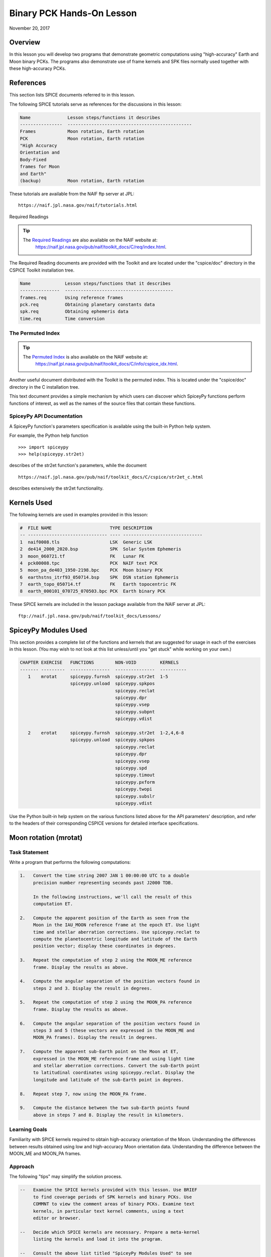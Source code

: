 Binary PCK Hands-On Lesson
===========================

November 20, 2017

Overview
--------

In this lesson you will develop two programs that demonstrate geometric
computations using "high-accuracy" Earth and Moon binary PCKs. The
programs also demonstrate use of frame kernels and SPK files normally
used together with these high-accuracy PCKs.

References
----------

This section lists SPICE documents referred to in this lesson.

The following SPICE tutorials serve as references for the discussions in
this lesson:

.. code-block:: text

      Name              Lesson steps/functions it describes
      ----------------  -----------------------------------------------
      Frames            Moon rotation, Earth rotation
      PCK               Moon rotation, Earth rotation
      "High Accuracy
      Orientation and
      Body-Fixed
      frames for Moon
      and Earth"
      (backup)          Moon rotation, Earth rotation

These tutorials are available from the NAIF ftp server at JPL:

::

      https://naif.jpl.nasa.gov/naif/tutorials.html

Required Readings

.. tip::
   The `Required Readings <https://naif.jpl.nasa.gov/pub/naif/toolkit_docs/C/req/index.html>`_ are also available on the NAIF website at:
      https://naif.jpl.nasa.gov/pub/naif/toolkit_docs/C/req/index.html.

The Required Reading documents are provided with the Toolkit and are
located under the "cspice/doc" directory in the CSPICE Toolkit
installation tree.

.. code-block:: text

      Name             Lesson steps/functions that it describes
      ---------------  -----------------------------------------
      frames.req       Using reference frames
      pck.req          Obtaining planetary constants data
      spk.req          Obtaining ephemeris data
      time.req         Time conversion

The Permuted Index
^^^^^^^^^^^^^^^^^^^

.. tip::
   The `Permuted Index <https://naif.jpl.nasa.gov/pub/naif/toolkit_docs/C/info/cspice_idx.html>`_ is also available on the NAIF website at:
      https://naif.jpl.nasa.gov/pub/naif/toolkit_docs/C/info/cspice_idx.html.

Another useful document distributed with the Toolkit is the permuted
index. This is located under the "cspice/doc" directory in the C
installation tree.

This text document provides a simple mechanism by which users can
discover which SpiceyPy functions perform functions of interest, as well
as the names of the source files that contain these functions.

SpiceyPy API Documentation
^^^^^^^^^^^^^^^^^^^^^^^^^^^^

A SpiceyPy function's parameters specification is available using the
built-in Python help system.

For example, the Python help function

::

      >>> import spiceypy
      >>> help(spiceypy.str2et)

describes of the str2et function's parameters, while the document

::

      https://naif.jpl.nasa.gov/pub/naif/toolkit_docs/C/cspice/str2et_c.html

describes extensively the str2et functionality.

Kernels Used
------------

The following kernels are used in examples provided in this lesson:

.. code-block:: text

      #  FILE NAME                      TYPE DESCRIPTION
      -- ------------------------------ ---- ------------------------------
      1  naif0008.tls                   LSK  Generic LSK
      2  de414_2000_2020.bsp            SPK  Solar System Ephemeris
      3  moon_060721.tf                 FK   Lunar FK
      4  pck00008.tpc                   PCK  NAIF text PCK
      5  moon_pa_de403_1950-2198.bpc    PCK  Moon binary PCK
      6  earthstns_itrf93_050714.bsp    SPK  DSN station Ephemeris
      7  earth_topo_050714.tf           FK   Earth topocentric FK
      8  earth_000101_070725_070503.bpc PCK  Earth binary PCK

These SPICE kernels are included in the lesson package available from
the NAIF server at JPL:

::

      ftp://naif.jpl.nasa.gov/pub/naif/toolkit_docs/Lessons/

SpiceyPy Modules Used
---------------------

This section provides a complete list of the functions and kernels that
are suggested for usage in each of the exercises in this lesson. (You
may wish to not look at this list unless/until you "get stuck" while
working on your own.)

.. code-block:: text

      CHAPTER EXERCISE   FUNCTIONS        NON-VOID         KERNELS
      ------- ---------  ---------------  ---------------  ----------
         1    mrotat     spiceypy.furnsh  spiceypy.str2et  1-5
                         spiceypy.unload  spiceypy.spkpos
                                          spiceypy.reclat
                                          spiceypy.dpr
                                          spiceypy.vsep
                                          spiceypy.subpnt
                                          spiceypy.vdist

         2    erotat     spiceypy.furnsh  spiceypy.str2et  1-2,4,6-8
                         spiceypy.unload  spiceypy.spkpos
                                          spiceypy.reclat
                                          spiceypy.dpr
                                          spiceypy.vsep
                                          spiceypy.spd
                                          spiceypy.timout
                                          spiceypy.pxform
                                          spiceypy.twopi
                                          spiceypy.subslr
                                          spiceypy.vdist

Use the Python built-in help system on the various functions listed
above for the API parameters' description, and refer to the headers of
their corresponding CSPICE versions for detailed interface
specifications.

Moon rotation (mrotat)
------------------------------

Task Statement
^^^^^^^^^^^^^^

Write a program that performs the following computations:

.. code-block:: text

       1.   Convert the time string 2007 JAN 1 00:00:00 UTC to a double
            precision number representing seconds past J2000 TDB.

            In the following instructions, we'll call the result of this
            computation ET.

       2.   Compute the apparent position of the Earth as seen from the
            Moon in the IAU_MOON reference frame at the epoch ET. Use light
            time and stellar aberration corrections. Use spiceypy.reclat to
            compute the planetocentric longitude and latitude of the Earth
            position vector; display these coordinates in degrees.

       3.   Repeat the computation of step 2 using the MOON_ME reference
            frame. Display the results as above.

       4.   Compute the angular separation of the position vectors found in
            steps 2 and 3. Display the result in degrees.

       5.   Repeat the computation of step 2 using the MOON_PA reference
            frame. Display the results as above.

       6.   Compute the angular separation of the position vectors found in
            steps 3 and 5 (these vectors are expressed in the MOON_ME and
            MOON_PA frames). Display the result in degrees.

       7.   Compute the apparent sub-Earth point on the Moon at ET,
            expressed in the MOON_ME reference frame and using light time
            and stellar aberration corrections. Convert the sub-Earth point
            to latitudinal coordinates using spiceypy.reclat. Display the
            longitude and latitude of the sub-Earth point in degrees.

       8.   Repeat step 7, now using the MOON_PA frame.

       9.   Compute the distance between the two sub-Earth points found
            above in steps 7 and 8. Display the result in kilometers.

Learning Goals
^^^^^^^^^^^^^^

Familiarity with SPICE kernels required to obtain high-accuracy
orientation of the Moon. Understanding the differences between results
obtained using low and high-accuracy Moon orientation data.
Understanding the difference between the MOON_ME and MOON_PA frames.

Approach
^^^^^^^^

The following "tips" may simplify the solution process.

.. code-block:: text

       --   Examine the SPICE kernels provided with this lesson. Use BRIEF
            to find coverage periods of SPK kernels and binary PCKs. Use
            COMMNT to view the comment areas of binary PCKs. Examine text
            kernels, in particular text kernel comments, using a text
            editor or browser.

       --   Decide which SPICE kernels are necessary. Prepare a meta-kernel
            listing the kernels and load it into the program.

       --   Consult the above list titled "SpiceyPy Modules Used" to see
            which routines are needed.

       --   The computational steps listed above should be followed in the
            order shown.

You may find it useful to consult the permuted index, the headers of
various source modules, and the tutorials titled "PCK" and" High
Accuracy Orientation and Body-Fixed frames for Moon and Earth."

Solution
^^^^^^^^

Solution Meta-Kernel

The meta-kernel we created for the solution to this exercise is named
'mrotat.tm'. Its contents follow:

.. code-block:: text

      KPL/MK

      Meta-kernel for the "Moon Rotation" task in the Binary PCK
      Hands On Lesson.

      The names and contents of the kernels referenced by this
      meta-kernel are as follows:

      File name                    Contents
      ---------------------------  ------------------------------------
      naif0008.tls                 Generic LSK
      de414_2000_2020.bsp          Solar System Ephemeris
      moon_060721.tf               Lunar FK
      pck00008.tpc                 NAIF text PCK
      moon_pa_de403_1950-2198.bpc  Moon binary PCK

      \begindata

         KERNELS_TO_LOAD = ( 'kernels/lsk/naif0008.tls'
                             'kernels/spk/de414_2000_2020.bsp'
                             'kernels/fk/moon_060721.tf'
                             'kernels/pck/pck00008.tpc'
                             'kernels/pck/moon_pa_de403_1950-2198.bpc' )
      \begintext

Solution Source Code

A sample solution to the problem follows:

.. code-block:: python

      #
      # Solution mrotat
      #
      from __future__ import print_function
      #
      # SpiceyPy package:
      #
      import spiceypy

      def mrotat():
          #
          # Local parameters
          #
          METAKR = 'mrotat.tm'

          #
          # Load the kernels that this program requires.
          #
          spiceypy.furnsh( METAKR )

          #
          # Convert our UTC string to seconds past J2000 TDB.
          #
          timstr = '2007 JAN 1 00:00:00'
          et     = spiceypy.str2et( timstr )

          #
          # Look up the apparent position of the Earth relative
          # to the Moon's center in the IAU_MOON frame at ET.
          #
          [imoonv, ltime] = spiceypy.spkpos(
              'earth', et, 'iau_moon', 'lt+s', 'moon' )

          #
          #Express the Earth direction in terms of longitude
          #and latitude in the IAU_MOON frame.
          #
          [r, lon, lat] = spiceypy.reclat( imoonv )

          print( '\n'
                 'Moon-Earth direction using low accuracy\n'
                 'PCK and IAU_MOON frame:\n'
                 'Earth lon (deg):        {0:15.6f}\n'
                 'Earth lat (deg):        {1:15.6f}\n'.format(
                     lon * spiceypy.dpr(),
                     lat * spiceypy.dpr() )  )
          #
          # Look up the apparent position of the Earth relative
          # to the Moon's center in the MOON_ME frame at ET.
          #
          [mmoonv, ltime] = spiceypy.spkpos( 'earth', et, 'moon_me',
                                             'lt+s', 'moon'        )
          #
          # Express the Earth direction in terms of longitude
          # and latitude in the MOON_ME frame.
          #
          [r, lon, lat] = spiceypy.reclat( mmoonv )

          print( 'Moon-Earth direction using high accuracy\n'
                 'PCK and MOON_ME frame:\n'
                 'Earth lon (deg):        {0:15.6f}\n'
                 'Earth lat (deg):        {1:15.6f}\n'.format(
                     lon * spiceypy.dpr(),
                     lat * spiceypy.dpr() )  )
          #
          # Find the angular separation of the Earth position
          # vectors in degrees.
          #
          sep = spiceypy.dpr() * spiceypy.vsep( imoonv, mmoonv )

          print( 'For IAU_MOON vs MOON_ME frames:' )
          print( 'Moon-Earth vector separation angle (deg):     '
                 '{:15.6f}\n'.format( sep )  )
          #
          # Look up the apparent position of the Earth relative
          # to the Moon's center in the MOON_PA frame at ET.
          #
          [pmoonv, ltime] = spiceypy.spkpos( 'earth', et, 'moon_pa',
                                             'lt+s',  'moon'        )
          #
          # Express the Earth direction in terms of longitude
          # and latitude in the MOON_PA frame.
          #
          [r, lon, lat] = spiceypy.reclat( pmoonv )

          print( 'Moon-Earth direction using high accuracy\n'
                 'PCK and MOON_PA frame:\n'
                 'Earth lon (deg):        {0:15.6f}\n'
                 'Earth lat (deg):        {1:15.6f}\n'.format(
                     lon * spiceypy.dpr(),
                     lat * spiceypy.dpr() )  )
          #
          # Find the angular separation of the Earth position
          # vectors in degrees.
          #
          sep = spiceypy.dpr() * spiceypy.vsep( pmoonv, mmoonv )

          print( 'For MOON_PA vs MOON_ME frames:' )
          print( 'Moon-Earth vector separation angle (deg):     '
                 '{:15.6f}\n'.format( sep )  )
          #
          # Find the apparent sub-Earth point on the Moon at ET
          # using the MOON_ME frame.
          #
          [msub, trgepc, srfvec ] = spiceypy.subpnt(
              'near point: ellipsoid', 'moon',
              et,  'moon_me', 'lt+s',  'earth' )
          #
          # Display the sub-point in latitudinal coordinates.
          #
          [r, lon, lat] = spiceypy.reclat( msub )

          print( 'Sub-Earth point on Moon using high accuracy\n'
                 'PCK and MOON_ME frame:\n'
                 'Sub-Earth lon (deg):   {0:15.6f}\n'
                 'Sub-Earth lat (deg):   {1:15.6f}\n'.format(
                     lon * spiceypy.dpr(),
                     lat * spiceypy.dpr()  )  )
          #
          # Find the apparent sub-Earth point on the Moon at
          # ET using the MOON_PA frame.
          #
          [psub, trgepc, srfvec] = spiceypy.subpnt(
              'near point: ellipsoid',  'moon',
               et,   'moon_pa', 'lt+s', 'earth'    )
          #
          # Display the sub-point in latitudinal coordinates.
          #
          [r, lon, lat] = spiceypy.reclat( psub )

          print( 'Sub-Earth point on Moon using high accuracy\n'
                 'PCK and MOON_PA frame:\n'
                 'Sub-Earth lon (deg):   {0:15.6f}\n'
                 'Sub-Earth lat (deg):   {1:15.6f}\n'.format(
                     lon * spiceypy.dpr(),
                     lat * spiceypy.dpr() )  )
          #
          # Find the distance between the sub-Earth points
          # in km.
          #
          dist = spiceypy.vdist( msub, psub )

          print( 'Distance between sub-Earth points (km): '
                 '{:15.6f}\n'.format( dist )  )

          spiceypy.unload( METAKR )

      if __name__ == '__main__':
           mrotat()

Solution Sample Output

Execute the program:

.. code-block:: text

      Moon-Earth direction using low accuracy
      PCK and IAU_MOON frame:
      Earth lon (deg):               3.613102
      Earth lat (deg):              -6.438342

      Moon-Earth direction using high accuracy
      PCK and MOON_ME frame:
      Earth lon (deg):               3.611229
      Earth lat (deg):              -6.439501

      For IAU_MOON vs MOON_ME frames:
      Moon-Earth vector separation angle (deg):            0.002194

      Moon-Earth direction using high accuracy
      PCK and MOON_PA frame:
      Earth lon (deg):               3.593319
      Earth lat (deg):              -6.417582

      For MOON_PA vs MOON_ME frames:
      Moon-Earth vector separation angle (deg):            0.028235

      Sub-Earth point on Moon using high accuracy
      PCK and MOON_ME frame:
      Sub-Earth lon (deg):          3.611419
      Sub-Earth lat (deg):         -6.439501

      Sub-Earth point on Moon using high accuracy
      PCK and MOON_PA frame:
      Sub-Earth lon (deg):          3.593509
      Sub-Earth lat (deg):         -6.417582

      Distance between sub-Earth points (km):        0.856182

Earth rotation (erotat)
------------------------------

.. _task-statement-1:

Task Statement
^^^^^^^^^^^^^^

Write a program that performs the following computations:

.. code-block:: text

       1.   Convert the time string 2007 JAN 1 00:00:00 UTC to a double
            precision number representing seconds past J2000 TDB.

            In the following instructions, we'll call the result of this
            computation ET.

       2.   Compute the apparent position of the Moon as seen from the
            Earth in the IAU_EARTH reference frame at the epoch ET. Use
            light time and stellar aberration corrections. Display the
            planetocentric longitude and latitude of the Moon position
            vector in degrees.

       3.   Repeat the first computation using the ITRF93 reference frame.
            Display the results as above.

       4.   Compute the angular separation of the position vectors found
            the the previous two steps. Display the result in degrees.

The following computations (steps 5-10) examine the cause of the angular
offset found above, which is attributable to the rotation between the
ITRF93 and IAU_EARTH frames. Steps 11 and up don't rely on the results
of steps 5-10, so steps 5-10 may be safely skipped if they're not of
interest to you.

For each of the two epochs ET and ET + 100 days, examine the differences
between the axes of the ITRF93 and IAU_EARTH frames using the following
method:

.. code-block:: text

       5.   Convert the epoch of interest to a string in the format style
            "2007-MAY-16 02:29:00.000 (UTC)." Display this string.

       6.   Look up the 3x3 position transformation matrix that converts
            vectors from the IAU_EARTH to the ITRF93 frame at the epoch of
            interest. We'll call the returned matrix RMAT.

       7.   Extract the first row of RMAT into a 3-vector, which we'll call
            ITRFX. This is the X-axis of the ITRF93 frame expressed
            relative to the IAU_EARTH frame.

       8.   Extract the third row of RMAT into a 3-vector, which we'll call
            ITRFZ. This is the Z-axis of the ITRF93 frame expressed
            relative to the IAU_EARTH frame.

       9.   Compute the angular separation between the vector ITRFX and the
            X-axis (1, 0, 0) of the IAU_EARTH frame. Display the result in
            degrees.

      10.   Compute the angular separation between the vector ITRFZ and the
            Z-axis (0, 0, 1) of the IAU_EARTH frame. Display the result in
            degrees.

This is the end of the computations to be performed for the epochs ET
and ET + 100 days. The following steps are part of a new computation.

Find the azimuth and elevation of the apparent position of the Moon as
seen from the DSN station DSS-13 by the following steps:

.. code-block:: text

      11.   Find the apparent position vector of the Moon relative to the
            DSN station DSS-13 in the topocentric reference frame
            DSS-13_TOPO at epoch ET. Use light time and stellar aberration
            corrections.

            For this step, you'll need to have loaded a station SPK file
            providing geocentric station position vectors, as well as a
            frame kernel specifying topocentric reference frames centered
            at the respective DSN stations. (Other kernels will be needed
            as well; you must choose these.)

      12.   Convert the position vector to latitudinal coordinates. Use the
            routine spiceypy.reclat for this computation.

      13.   Compute the Moon's azimuth and elevation as follows: azimuth is
            the negative of topocentric longitude and lies within the range
            0-360 degrees; elevation is equal to the topocentric latitude.
            Display the results in degrees.

The next computations demonstrate "high-accuracy" geometric
computations using the Earth as the target body. These computations are
*not* realistic; they are simply meant to demonstrate SPICE system
features used for geometry computations involving the Earth as a target
body. For example, the same basic techniques would be used to find the
sub-solar point on the Earth as seen from an Earth-orbiting spacecraft.

.. code-block:: text

      14.   Compute the apparent sub-solar point on the Earth at ET,
            expressed relative to the IAU_EARTH reference frame, using
            light time and stellar aberration corrections and using the Sun
            as the observer. Convert the sub-solar point to latitudinal
            coordinates using spiceypy.reclat. Display the longitude and
            latitude of the sub-solar point in degrees.

      15.   Repeat the sub-solar point computation described above, using
            the ITRF93 Earth body-fixed reference frame. Display the
            results as above.

      16.   Compute the distance between the two sub-solar points found
            above. Display the result in kilometers.

.. _learning-goals-1:

Learning Goals
^^^^^^^^^^^^^^

Familiarity with SPICE kernels required to obtain high-accuracy
orientation of the Earth. Understanding the differences between results
obtained using low and high-accuracy Earth orientation data.

Understanding of topocentric frames and computation of target geometry
relative to a surface location on the Earth. Knowledge of SPICE kernels
required to support such computations.

.. _approach-1:

Approach
^^^^^^^^

The following "tips" may simplify the solution process.

.. code-block:: text

       --   Examine the SPICE kernels provided with this lesson. Use BRIEF
            to find coverage periods of SPK kernels and binary PCKs. Use
            COMMNT to view the comment areas of binary PCKs. Examine text
            kernels, in particular text kernel comments, using a text
            editor or browser.

       --   Decide which SPICE kernels are necessary. Prepare a meta-kernel
            listing the kernels and load it into the program.

       --   Consult the above list titled "SpiceyPy Modules Used" to see
            which routines are needed. Note the functions used to provide
            the values "seconds per day," "degrees per radian," and "2
            times Pi."

       --   Examine the header of the function spiceypy.reclat. Note that
            this function may be used for coordinate conversions in
            situations where the input rectangular coordinates refer to any
            reference frame, not only a body-centered, body-fixed frame
            whose X-Y plane coincides with the body's equator.

       --   The computational steps listed above should be followed in the
            order shown, but steps 5-10 may be omitted.

You may find it useful to consult the permuted index, the headers of
various source modules, and the tutorials titled "PCK" and" High
Accuracy Orientation and Body-Fixed frames for Moon and Earth."

.. _solution-1:

Solution
^^^^^^^^

Solution Meta-Kernel

The meta-kernel we created for the solution to this exercise is named
'erotat.tm'. Its contents follow:

.. code-block:: text

      KPL/MK

      Meta-kernel for the "Earth Rotation" task
      in the Binary PCK Hands On Lesson.

      The names and contents of the kernels referenced by this
      meta-kernel are as follows:

      File name                       Contents
      ------------------------------  ---------------------------------
      naif0008.tls                    Generic LSK
      de414_2000_2020.bsp             Solar System Ephemeris
      earthstns_itrf93_050714.bsp     DSN station Ephemeris
      earth_topo_050714.tf            Earth topocentric FK
      pck00008.tpc                    NAIF text PCK
      earth_000101_070725_070503.bpc  Earth binary PCK


      \begindata

      KERNELS_TO_LOAD = ( 'kernels/lsk/naif0008.tls'
                          'kernels/spk/de414_2000_2020.bsp'
                          'kernels/spk/earthstns_itrf93_050714.bsp'
                          'kernels/fk/earth_topo_050714.tf'
                          'kernels/pck/pck00008.tpc'
                          'kernels/pck/earth_000101_070725_070503.bpc' )

      \begintext

Solution Source Code

A sample solution to the problem follows:

.. code-block:: python

      #
      # Solution mrotat
      #
      from __future__ import print_function
      #
      # SpiceyPy package:
      #
      import spiceypy

      def erotat():
          #
          # Local parameters
          #
          METAKR = 'erotat.tm'

          x = [ 1.0, 0.0, 0.0 ]
          z = [ 0.0, 0.0, 1.0 ]

          #
          # Load the kernels that this program requires.
          #
          spiceypy.furnsh( METAKR )

          #
          # Convert our UTC string to seconds past J2000 TDB.
          #
          timstr = '2007 JAN 1 00:00:00'
          et     = spiceypy.str2et( timstr )

          #
          # Look up the apparent position of the Moon relative
          # to the Earth's center in the IAU_EARTH frame at ET.
          #
          [lmoonv, ltime] = spiceypy.spkpos( 'moon', et, 'iau_earth',
                                             'lt+s', 'earth'        )
          #
          # Express the Moon direction in terms of longitude
          # and latitude in the IAU_EARTH frame.
          #
          [r, lon, lat] = spiceypy.reclat( lmoonv )

          print( 'Earth-Moon direction using low accuracy\n'
                 'PCK and IAU_EARTH frame:\n'
                 'Moon lon (deg):        {0:15.6f}\n'
                 'Moon lat (deg):        {1:15.6f}\n'.format(
                     lon * spiceypy.dpr(),
                     lat * spiceypy.dpr() )  )
          #
          # Look up the apparent position of the Moon relative
          # to the Earth's center in the ITRF93 frame at ET.
          #
          [hmoonv, ltime] = spiceypy.spkpos( 'moon', et, 'ITRF93',
                                             'lt+s', 'earth'      )
          #
          # Express the Moon direction in terms of longitude
          # and latitude in the ITRF93 frame.
          #
          [r, lon, lat] = spiceypy.reclat( hmoonv )

          print( 'Earth-Moon direction using high accuracy\n'
                 'PCK and ITRF93 frame:\n'
                 'Moon lon (deg):        {0:15.6f}\n'
                 'Moon lat (deg):        {1:15.6f}\n'.format(
                     lon * spiceypy.dpr(),
                     lat * spiceypy.dpr() )  )
          #
          # Find the angular separation of the Moon position
          # vectors in degrees.
          #
          sep = spiceypy.dpr() * spiceypy.vsep( lmoonv, hmoonv )

          print( 'Earth-Moon vector separation angle (deg):     '
                 '{:15.6f}\n'.format( sep )  )

          #
          # Next, express the +Z and +X axes of the ITRF93 frame in
          # the IAU_EARTH frame. We'll do this for two times: et
          # and et + 100 days.
          #
          for  i  in range(2):
              #
              # Set the time, expressing the time delta in
              # seconds.
              #
              t = et + i*spiceypy.spd()*100

              #
              # Convert the TDB time T to a string for output.
              #
              outstr = spiceypy.timout(
                  t, 'YYYY-MON-DD HR:MN:SC.### (UTC)' )

              print( 'Epoch: {:s}'.format( outstr ) )

              #
              # Find the rotation matrix for conversion of
              # position vectors from the IAU_EARTH to the
              # ITRF93 frame.
              #
              rmat  = spiceypy.pxform( 'iau_earth', 'itrf93', t )
              itrfx = rmat[0]
              itrfz = rmat[2]

              #
              # Display the angular offsets of the ITRF93
              # +X and +Z axes from their IAU_EARTH counterparts.
              #
              sep = spiceypy.vsep( itrfx, x )

              print( 'ITRF93 - IAU_EARTH +X axis separation '
                     'angle (deg): {:13.6f}'.format(
                         sep * spiceypy.dpr() )  )

              sep = spiceypy.vsep( itrfz, z )

              print( 'ITRF93 - IAU_EARTH +Z axis separation '
                     'angle (deg): {:13.6f}\n'.format(
                         sep * spiceypy.dpr() )  )

          #
          # Find the azimuth and elevation of apparent
          # position of the Moon in the local topocentric
          # reference frame at the DSN station DSS-13.
          # First look up the Moon's position relative to the
          # station in that frame.
          #
          [topov, ltime] = spiceypy.spkpos( 'moon', et, 'DSS-13_TOPO',
                                            'lt+s', 'DSS-13'         )

          #
          # Express the station-moon direction in terms of longitude
          # and latitude in the DSS-13_TOPO frame.
          #
          [r, lon, lat] = spiceypy.reclat( topov )

          #
          # Convert to azimuth-elevation.
          #
          az = -lon

          if  az < 0.0:
              az += spiceypy.twopi()

          el = lat

          print( 'DSS-13-Moon az/el using high accuracy '
                 'PCK and DSS-13_TOPO frame:\n'
                 'Moon Az (deg):        {0:15.6f}\n'
                 'Moon El (deg):        {1:15.6f}\n'.format(
                     az * spiceypy.dpr(),
                     el * spiceypy.dpr() )  )

          #
          # Find the sub-solar point on the Earth at ET using the
          # Earth body-fixed frame IAU_EARTH. Treat the Sun as
          # the observer.
          #
          [lsub, trgepc, srfvec] = spiceypy.subslr(
              'near point: ellipsoid', 'earth', et,
              'IAU_EARTH',             'lt+s',  'sun' );

          #
          # Display the sub-point in latitudinal coordinates.
          #
          [r, lon, lat] = spiceypy.reclat( lsub )

          print( 'Sub-Solar point on Earth using low accuracy\n'
                 'PCK and IAU_EARTH frame:\n'
                 'Sub-Solar lon (deg):   {0:15.6f}\n'
                 'Sub-Solar lat (deg):   {1:15.6f}\n'.format(
                     lon * spiceypy.dpr(),
                     lat * spiceypy.dpr() )  )

          #
          # Find the sub-solar point on the Earth at ET using the
          # Earth body-fixed frame ITRF93. Treat the Sun as
          # the observer.
          #
          [hsub, trgepc, srfvec] = spiceypy.subslr(
              'near point: ellipsoid', 'earth', et,
              'ITRF93',                'lt+s',  'sun' );

          #
          # Display the sub-point in latitudinal coordinates.
          #
          [r, lon, lat] = spiceypy.reclat( hsub )

          print( 'Sub-Solar point on Earth using '
                 'high accuracy \nPCK and ITRF93 frame:\n'
                 'Sub-Solar lon (deg):   {0:15.6f}\n'
                 'Sub-Solar lat (deg):   {1:15.6f}\n'.format(
                     lon * spiceypy.dpr(),
                     lat * spiceypy.dpr() )  )

          #
          # Find the distance between the sub-solar point
          # vectors in km.
          #
          dist = spiceypy.vdist( lsub, hsub )

          print( 'Distance between sub-solar points (km): '
                 '{:15.6f}'.format( dist )  )


          spiceypy.unload( METAKR )

      if __name__ == '__main__':
           erotat()

Solution Sample Output

Execute the program:

.. code-block:: text

      Earth-Moon direction using low accuracy
      PCK and IAU_EARTH frame:
      Moon lon (deg):             -35.496272
      Moon lat (deg):              26.416959

      Earth-Moon direction using high accuracy
      PCK and ITRF93 frame:
      Moon lon (deg):             -35.554286
      Moon lat (deg):              26.419156

      Earth-Moon vector separation angle (deg):            0.052002

      Epoch: 2007-JAN-01 00:00:00.000 (UTC)
      ITRF93 - IAU_EARTH +X axis separation angle (deg):      0.057677
      ITRF93 - IAU_EARTH +Z axis separation angle (deg):      0.002326

      Epoch: 2007-APR-10 23:59:59.998 (UTC)
      ITRF93 - IAU_EARTH +X axis separation angle (deg):      0.057787
      ITRF93 - IAU_EARTH +Z axis separation angle (deg):      0.002458

      DSS-13-Moon az/el using high accuracy PCK and DSS-13_TOPO frame:
      Moon Az (deg):              72.169006
      Moon El (deg):              20.689488

      Sub-Solar point on Earth using low accuracy
      PCK and IAU_EARTH frame:
      Sub-Solar lon (deg):       -177.100531
      Sub-Solar lat (deg):        -22.910377

      Sub-Solar point on Earth using high accuracy
      PCK and ITRF93 frame:
      Sub-Solar lon (deg):       -177.157874
      Sub-Solar lat (deg):        -22.912593

      Distance between sub-solar points (km):        5.881861
